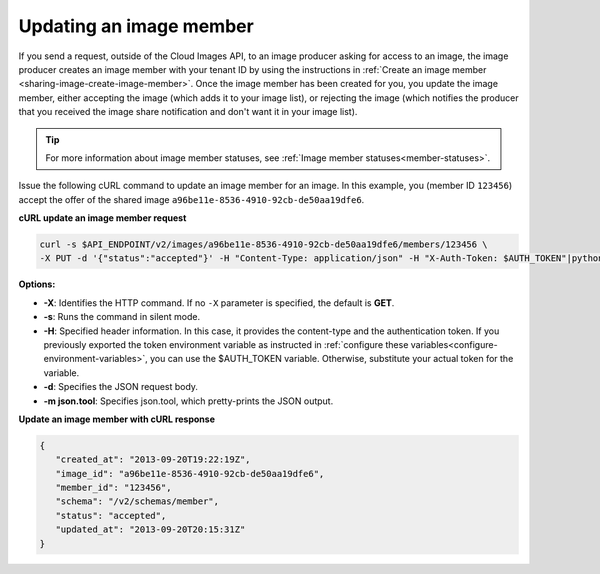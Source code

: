 .. _sharing-image-update-image-member:

Updating an image member
~~~~~~~~~~~~~~~~~~~~~~~~

If you send a request, outside of the Cloud Images API, to an image producer
asking for access to an image, the image producer creates an image member with
your tenant ID by using the instructions in :ref:`Create an image member
<sharing-image-create-image-member>`. Once the image member has been created
for you, you update the image member, either accepting the image (which adds it
to your image list), or rejecting the image (which notifies the producer that
you received the image share notification and don't want it in your image
list).

.. tip::

   For more information about image member statuses, see
   :ref:`Image member statuses<member-statuses>`.

Issue the following cURL command to update an image member for an image. In
this example, you (member ID ``123456``) accept the offer of the shared image
``a96be11e-8536-4910-92cb-de50aa19dfe6``.

**cURL update an image member request**

.. code::

   curl -s $API_ENDPOINT/v2/images/a96be11e-8536-4910-92cb-de50aa19dfe6/members/123456 \
   -X PUT -d '{"status":"accepted"}' -H "Content-Type: application/json" -H "X-Auth-Token: $AUTH_TOKEN"|python -m json.tool

**Options:**

-  **-X**: Identifies the HTTP command. If no ``-X`` parameter is specified,
   the default is **GET**.

-  **-s**: Runs the command in silent mode.

-  **-H**: Specified header information. In this case, it provides the
   content-type and the authentication token. If you previously exported the
   token environment variable as instructed in
   :ref:`configure these variables<configure-environment-variables>`,
   you can use the $AUTH_TOKEN variable. Otherwise, substitute your actual
   token for the variable.

-  **-d**: Specifies the JSON request body.

-  **-m json.tool**: Specifies json.tool, which pretty-prints the JSON output.

**Update an image member with cURL response**

.. code::

   {
      "created_at": "2013-09-20T19:22:19Z",
      "image_id": "a96be11e-8536-4910-92cb-de50aa19dfe6",
      "member_id": "123456",
      "schema": "/v2/schemas/member",
      "status": "accepted",
      "updated_at": "2013-09-20T20:15:31Z"
   }

